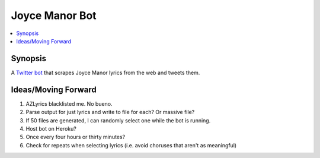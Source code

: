 ***************
Joyce Manor Bot
***************

.. contents::
    :local:
    :depth: 1
    :backlinks: none

========
Synopsis
========
A `Twitter bot <https://www.twitter.com/JoyceManorBot>`_ that scrapes Joyce Manor lyrics from the web and tweets them. 

====================
Ideas/Moving Forward
====================
#. AZLyrics blacklisted me. No bueno.
#. Parse output for just lyrics and write to file for each? Or massive file?
#. If 50 files are generated, I can randomly select one while the bot is running.
#. Host bot on Heroku?
#. Once every four hours or thirty minutes?
#. Check for repeats when selecting lyrics (i.e. avoid choruses that aren't as meaningful)
